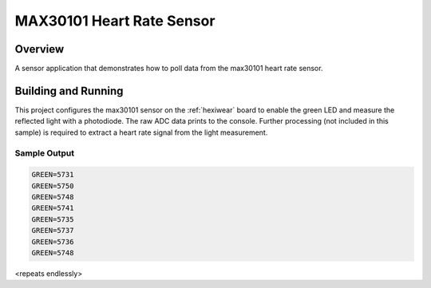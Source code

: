 .. _max30101:

MAX30101 Heart Rate Sensor
##########################

Overview
********

A sensor application that demonstrates how to poll data from the max30101 heart
rate sensor.

Building and Running
********************

This project configures the max30101 sensor on the :ref:`hexiwear` board to
enable the green LED and measure the reflected light with a photodiode. The raw
ADC data prints to the console. Further processing (not included in this
sample) is required to extract a heart rate signal from the light measurement.

.. zephyr-app-commands::
   :zephyr-app: samples/sensor/max30101
   :board: hexiwear/mk64f12
   :goals: build
   :compact:

Sample Output
=============

.. code-block:: console

   GREEN=5731
   GREEN=5750
   GREEN=5748
   GREEN=5741
   GREEN=5735
   GREEN=5737
   GREEN=5736
   GREEN=5748

<repeats endlessly>
